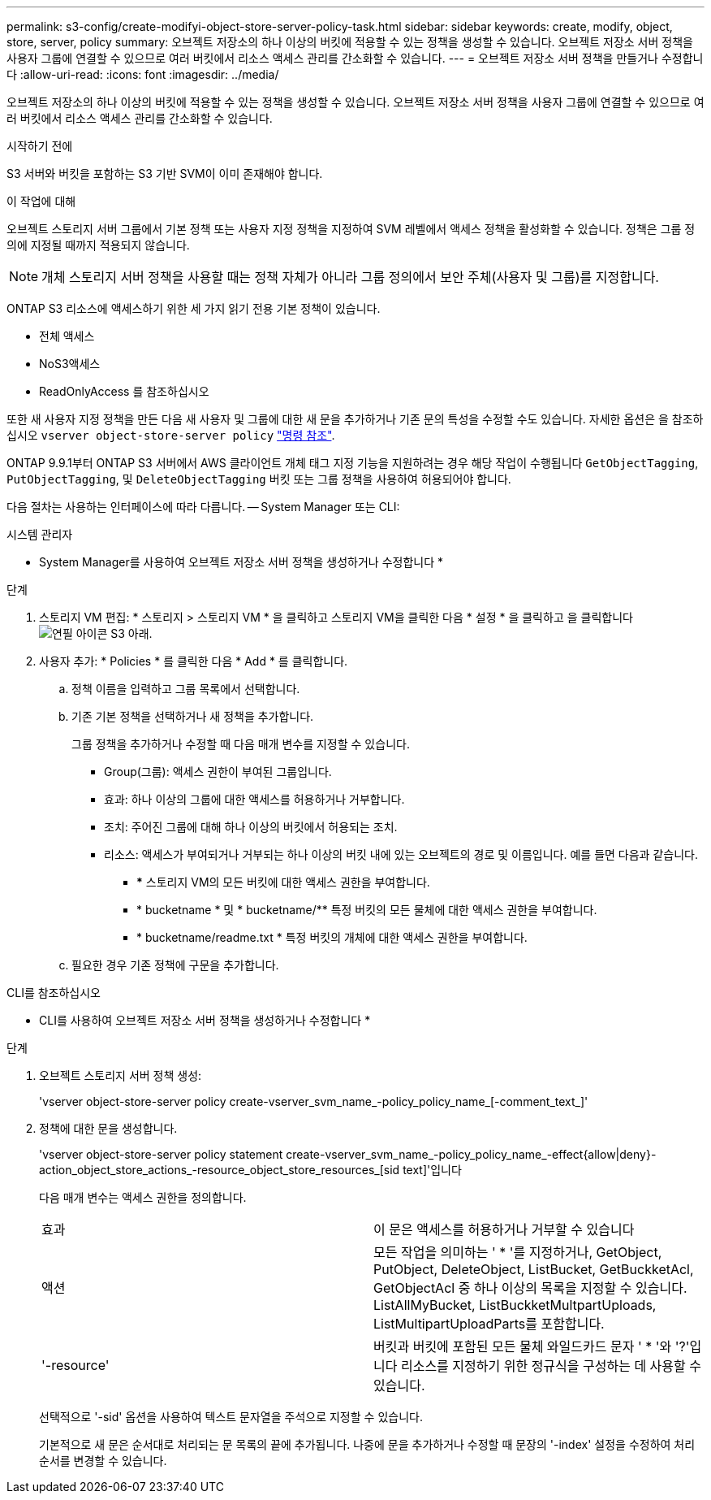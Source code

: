 ---
permalink: s3-config/create-modifyi-object-store-server-policy-task.html 
sidebar: sidebar 
keywords: create, modify, object, store, server, policy 
summary: 오브젝트 저장소의 하나 이상의 버킷에 적용할 수 있는 정책을 생성할 수 있습니다. 오브젝트 저장소 서버 정책을 사용자 그룹에 연결할 수 있으므로 여러 버킷에서 리소스 액세스 관리를 간소화할 수 있습니다. 
---
= 오브젝트 저장소 서버 정책을 만들거나 수정합니다
:allow-uri-read: 
:icons: font
:imagesdir: ../media/


[role="lead"]
오브젝트 저장소의 하나 이상의 버킷에 적용할 수 있는 정책을 생성할 수 있습니다. 오브젝트 저장소 서버 정책을 사용자 그룹에 연결할 수 있으므로 여러 버킷에서 리소스 액세스 관리를 간소화할 수 있습니다.

.시작하기 전에
S3 서버와 버킷을 포함하는 S3 기반 SVM이 이미 존재해야 합니다.

.이 작업에 대해
오브젝트 스토리지 서버 그룹에서 기본 정책 또는 사용자 지정 정책을 지정하여 SVM 레벨에서 액세스 정책을 활성화할 수 있습니다. 정책은 그룹 정의에 지정될 때까지 적용되지 않습니다.


NOTE: 개체 스토리지 서버 정책을 사용할 때는 정책 자체가 아니라 그룹 정의에서 보안 주체(사용자 및 그룹)를 지정합니다.

ONTAP S3 리소스에 액세스하기 위한 세 가지 읽기 전용 기본 정책이 있습니다.

* 전체 액세스
* NoS3액세스
* ReadOnlyAccess 를 참조하십시오


또한 새 사용자 지정 정책을 만든 다음 새 사용자 및 그룹에 대한 새 문을 추가하거나 기존 문의 특성을 수정할 수도 있습니다. 자세한 옵션은 을 참조하십시오 `vserver object-store-server policy` link:https://docs.netapp.com/us-en/ontap-cli-9141/index.html["명령 참조"^].

ONTAP 9.9.1부터 ONTAP S3 서버에서 AWS 클라이언트 개체 태그 지정 기능을 지원하려는 경우 해당 작업이 수행됩니다 `GetObjectTagging`, `PutObjectTagging`, 및 `DeleteObjectTagging` 버킷 또는 그룹 정책을 사용하여 허용되어야 합니다.

다음 절차는 사용하는 인터페이스에 따라 다릅니다. -- System Manager 또는 CLI:

[role="tabbed-block"]
====
.시스템 관리자
--
* System Manager를 사용하여 오브젝트 저장소 서버 정책을 생성하거나 수정합니다 *

.단계
. 스토리지 VM 편집: * 스토리지 > 스토리지 VM * 을 클릭하고 스토리지 VM을 클릭한 다음 * 설정 * 을 클릭하고 을 클릭합니다 image:icon_pencil.gif["연필 아이콘"] S3 아래.
. 사용자 추가: * Policies * 를 클릭한 다음 * Add * 를 클릭합니다.
+
.. 정책 이름을 입력하고 그룹 목록에서 선택합니다.
.. 기존 기본 정책을 선택하거나 새 정책을 추가합니다.
+
그룹 정책을 추가하거나 수정할 때 다음 매개 변수를 지정할 수 있습니다.

+
*** Group(그룹): 액세스 권한이 부여된 그룹입니다.
*** 효과: 하나 이상의 그룹에 대한 액세스를 허용하거나 거부합니다.
*** 조치: 주어진 그룹에 대해 하나 이상의 버킷에서 허용되는 조치.
*** 리소스: 액세스가 부여되거나 거부되는 하나 이상의 버킷 내에 있는 오브젝트의 경로 및 이름입니다. 예를 들면 다음과 같습니다.
+
**** *** 스토리지 VM의 모든 버킷에 대한 액세스 권한을 부여합니다.
**** * bucketname * 및 * bucketname/** 특정 버킷의 모든 물체에 대한 액세스 권한을 부여합니다.
**** * bucketname/readme.txt * 특정 버킷의 개체에 대한 액세스 권한을 부여합니다.




.. 필요한 경우 기존 정책에 구문을 추가합니다.




--
.CLI를 참조하십시오
--
* CLI를 사용하여 오브젝트 저장소 서버 정책을 생성하거나 수정합니다 *

.단계
. 오브젝트 스토리지 서버 정책 생성:
+
'vserver object-store-server policy create-vserver_svm_name_-policy_policy_name_[-comment_text_]'

. 정책에 대한 문을 생성합니다.
+
'vserver object-store-server policy statement create-vserver_svm_name_-policy_policy_name_-effect{allow|deny}-action_object_store_actions_-resource_object_store_resources_[sid text]'입니다

+
다음 매개 변수는 액세스 권한을 정의합니다.

+
[cols="2*"]
|===


 a| 
효과
 a| 
이 문은 액세스를 허용하거나 거부할 수 있습니다



 a| 
액션
 a| 
모든 작업을 의미하는 ' * '를 지정하거나, GetObject, PutObject, DeleteObject, ListBucket, GetBuckketAcl, GetObjectAcl 중 하나 이상의 목록을 지정할 수 있습니다. ListAllMyBucket, ListBuckketMultpartUploads, ListMultipartUploadParts를 포함합니다.



 a| 
'-resource'
 a| 
버킷과 버킷에 포함된 모든 물체 와일드카드 문자 ' * '와 '?'입니다 리소스를 지정하기 위한 정규식을 구성하는 데 사용할 수 있습니다.

|===
+
선택적으로 '-sid' 옵션을 사용하여 텍스트 문자열을 주석으로 지정할 수 있습니다.

+
기본적으로 새 문은 순서대로 처리되는 문 목록의 끝에 추가됩니다. 나중에 문을 추가하거나 수정할 때 문장의 '-index' 설정을 수정하여 처리 순서를 변경할 수 있습니다.



--
====